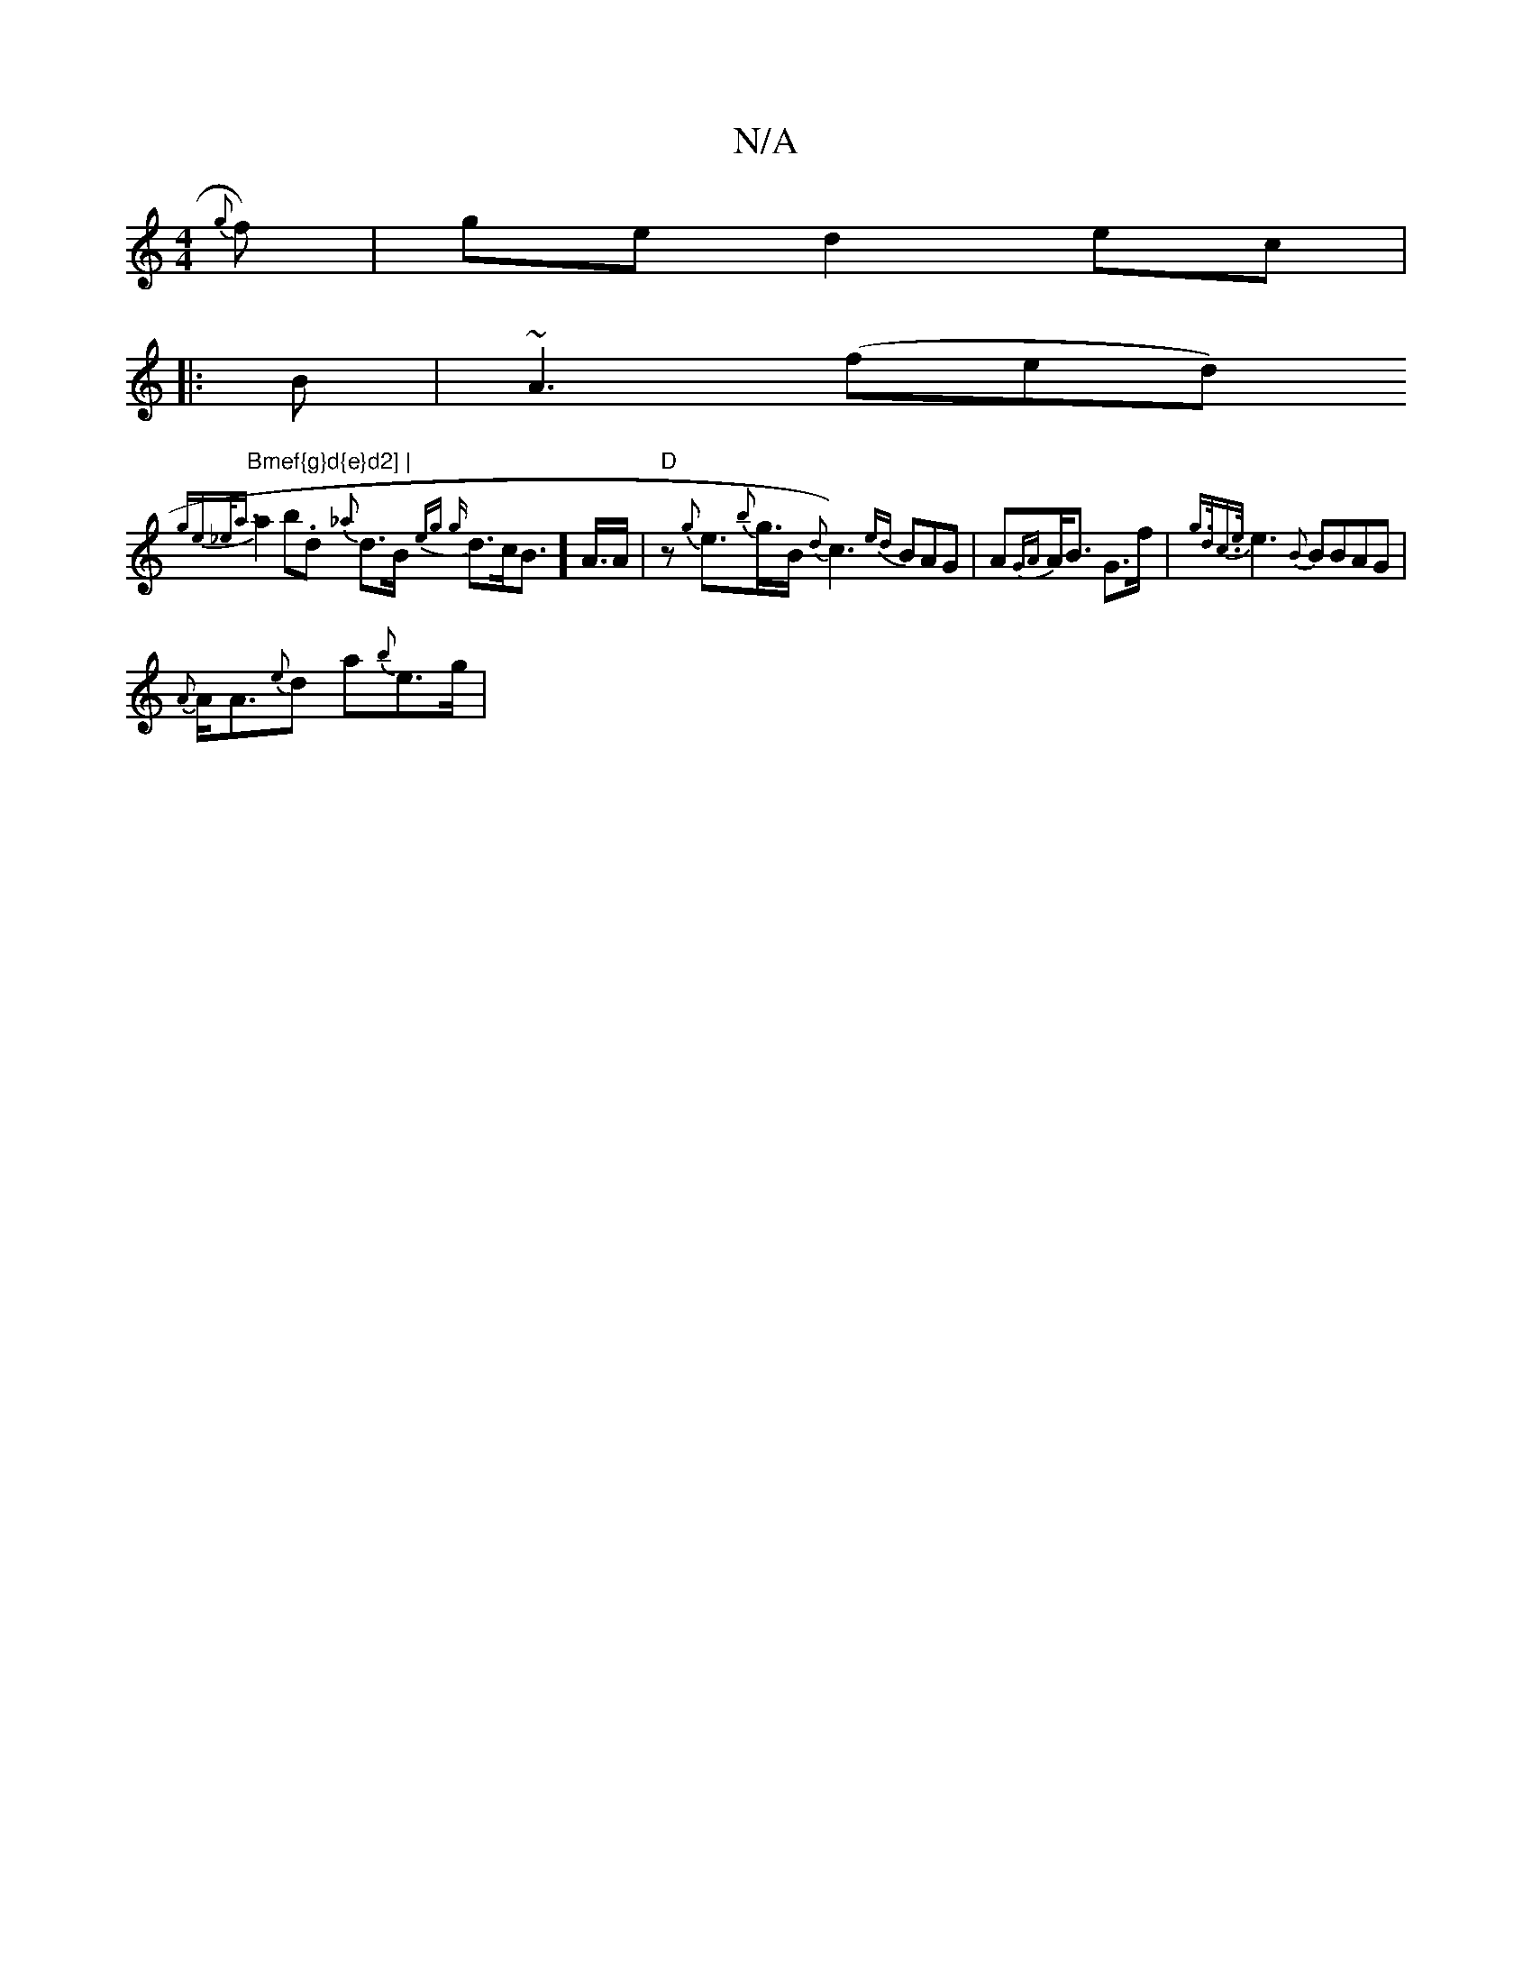 X:1
T:N/A
M:4/4
R:N/A
K:Cmajor
{g}f)|ge d2 ec|
|:B|~A3 (fed) "Bmef{g}d{e}d2] |
{ge{_e<){a}a2b.d {_a}d>B{eg {g}d>cB>2]A>A |"D"zris{g}e>{b}g>B {d}c3){ed}BAG|A{GA}A<B G>f|{g>dc>1/e}e3 {B}BBAG|
{{A}A<A{e}d a{b}e>g|"C'5]w g{e}c{a}{a}G>I
